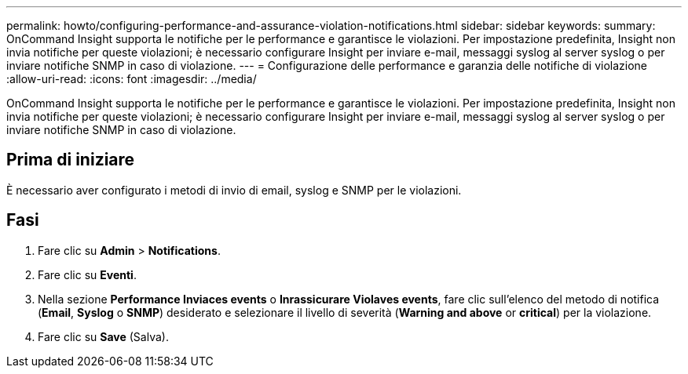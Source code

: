 ---
permalink: howto/configuring-performance-and-assurance-violation-notifications.html 
sidebar: sidebar 
keywords:  
summary: OnCommand Insight supporta le notifiche per le performance e garantisce le violazioni. Per impostazione predefinita, Insight non invia notifiche per queste violazioni; è necessario configurare Insight per inviare e-mail, messaggi syslog al server syslog o per inviare notifiche SNMP in caso di violazione. 
---
= Configurazione delle performance e garanzia delle notifiche di violazione
:allow-uri-read: 
:icons: font
:imagesdir: ../media/


[role="lead"]
OnCommand Insight supporta le notifiche per le performance e garantisce le violazioni. Per impostazione predefinita, Insight non invia notifiche per queste violazioni; è necessario configurare Insight per inviare e-mail, messaggi syslog al server syslog o per inviare notifiche SNMP in caso di violazione.



== Prima di iniziare

È necessario aver configurato i metodi di invio di email, syslog e SNMP per le violazioni.



== Fasi

. Fare clic su *Admin* > *Notifications*.
. Fare clic su *Eventi*.
. Nella sezione *Performance Inviaces events* o *Inrassicurare Violaves events*, fare clic sull'elenco del metodo di notifica (*Email*, *Syslog* o *SNMP*) desiderato e selezionare il livello di severità (*Warning and above* or *critical*) per la violazione.
. Fare clic su *Save* (Salva).

